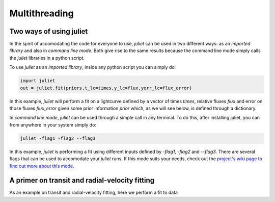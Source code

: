 .. _quicktest:

Multithreading
===================

Two ways of using juliet
-------------------------

In the spirit of accomodating the code for everyone to use, `juliet` can be used in two different ways: as 
an *imported library* and also in *command line mode*. Both give rise to the same results because the command 
line mode simply calls the `juliet` libraries in a python script.

To use `juliet` as an *imported library*, inside any python script you can simply do:

.. code-block:: python

    import juliet
    out = juliet.fit(priors,t_lc=times,y_lc=flux,yerr_lc=flux_error)

In this example, `juliet` will perform a fit on a lightcurve defined by a vector of times `times`, 
relative fluxes `flux` and error on those fluxes `flux_error` given some prior information `prior` which, 
as we will see below, is defined through a dictionary. 


In *command line mode*, `juliet` can be used through a simple call in any terminal. To do this, after 
installing juliet, you can from anywhere in your system simply do:

.. code-block:: bash

    juliet -flag1 -flag2 --flag3

In this example, `juliet` is performing a fit using different inputs defined by `-flag1`, `-flag2` and `--flag3`. 
There are several flags that can be used to accomodate your `juliet` runs. If this mode suits your needs, 
check out the `project's wiki page to find out more about this mode <https://github.com/nespinoza/juliet/wiki>`_.

A primer on transit and radial-velocity fitting
-----------------------------------------------

As an example on transit and radial-velocity fitting, here we perform a fit to data 
